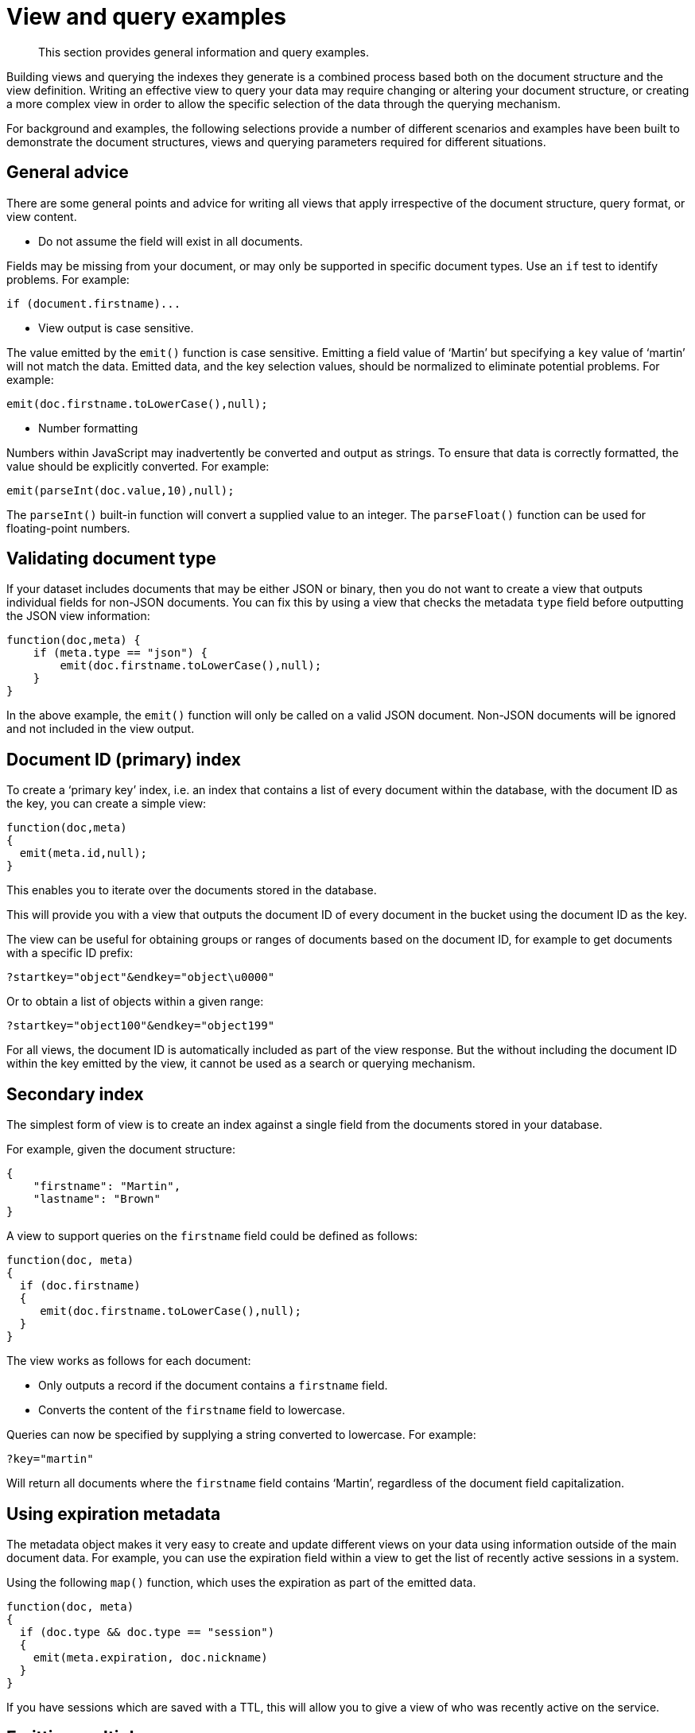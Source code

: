 [#topic25783]
= View and query examples

[abstract]
This section provides general information and query examples.

Building views and querying the indexes they generate is a combined process based both on the document structure and the view definition.
Writing an effective view to query your data may require changing or altering your document structure, or creating a more complex view in order to allow the specific selection of the data through the querying mechanism.

For background and examples, the following selections provide a number of different scenarios and examples have been built to demonstrate the document structures, views and querying parameters required for different situations.

== General advice

There are some general points and advice for writing all views that apply irrespective of the document structure, query format, or view content.

* Do not assume the field will exist in all documents.

Fields may be missing from your document, or may only be supported in specific document types.
Use an `if` test to identify problems.
For example:

----
if (document.firstname)...
----

* View output is case sensitive.

The value emitted by the `emit()` function is case sensitive.
Emitting a field value of ‘Martin’ but specifying a `key` value of ‘martin’ will not match the data.
Emitted data, and the key selection values, should be normalized to eliminate potential problems.
For example:

----
emit(doc.firstname.toLowerCase(),null);
----

* Number formatting

Numbers within JavaScript may inadvertently be converted and output as strings.
To ensure that data is correctly formatted, the value should be explicitly converted.
For example:

----
emit(parseInt(doc.value,10),null);
----

The `parseInt()` built-in function will convert a supplied value to an integer.
The `parseFloat()` function can be used for floating-point numbers.

== Validating document type

If your dataset includes documents that may be either JSON or binary, then you do not want to create a view that outputs individual fields for non-JSON documents.
You can fix this by using a view that checks the metadata `type` field before outputting the JSON view information:

----
function(doc,meta) {
    if (meta.type == "json") {
        emit(doc.firstname.toLowerCase(),null);
    }
}
----

In the above example, the `emit()` function will only be called on a valid JSON document.
Non-JSON documents will be ignored and not included in the view output.

== Document ID (primary) index

To create a ‘primary key’ index, i.e.
an index that contains a list of every document within the database, with the document ID as the key, you can create a simple view:

----
function(doc,meta)
{
  emit(meta.id,null);
}
----

This enables you to iterate over the documents stored in the database.

This will provide you with a view that outputs the document ID of every document in the bucket using the document ID as the key.

The view can be useful for obtaining groups or ranges of documents based on the document ID, for example to get documents with a specific ID prefix:

----
?startkey="object"&endkey="object\u0000"
----

Or to obtain a list of objects within a given range:

----
?startkey="object100"&endkey="object199"
----

For all views, the document ID is automatically included as part of the view response.
But the without including the document ID within the key emitted by the view, it cannot be used as a search or querying mechanism.

== Secondary index

The simplest form of view is to create an index against a single field from the documents stored in your database.

For example, given the document structure:

----
{
    "firstname": "Martin",
    "lastname": "Brown"
}
----

A view to support queries on the `firstname` field could be defined as follows:

----
function(doc, meta)
{
  if (doc.firstname)
  {
     emit(doc.firstname.toLowerCase(),null);
  }
}
----

The view works as follows for each document:

* Only outputs a record if the document contains a `firstname` field.
* Converts the content of the `firstname` field to lowercase.

Queries can now be specified by supplying a string converted to lowercase.
For example:

----
?key="martin"
----

Will return all documents where the `firstname` field contains ‘Martin’, regardless of the document field capitalization.

== Using expiration metadata

The metadata object makes it very easy to create and update different views on your data using information outside of the main document data.
For example, you can use the expiration field within a view to get the list of recently active sessions in a system.

Using the following `map()` function, which uses the expiration as part of the emitted data.

----
function(doc, meta)
{
  if (doc.type && doc.type == "session")
  {
    emit(meta.expiration, doc.nickname)
  }
}
----

If you have sessions which are saved with a TTL, this will allow you to give a view of who was recently active on the service.

== Emitting multiple rows

The `emit()` function is used to create a record of information for the view during the map phase, but it can be called multiple times within that map phase to allowing querying over more than one source of information from each stored document.

An example of this is when the source documents contain an array of information.
For example, within a recipe document, the list of ingredients is exposed as an array of objects.
By iterating over the ingredients, an index of ingredients can be created and then used to find recipes by ingredient.

----
{
    "title": "Fried chilli potatoes",
    "preptime": "5"
    "servings": "4",
    "totaltime": "10",
    "subtitle": "A new way with chips.",
    "cooktime": "5",
    "ingredients": [
        {
            "ingredtext": "chilli powder",
            "ingredient": "chilli powder",
            "meastext": "3-6 tsp"
        },
        {
            "ingredtext": "potatoes, peeled and cut into wedges",
            "ingredient": "potatoes",
            "meastext": "900 g"
        },
        {
            "ingredtext": "vegetable oil for deep frying",
            "ingredient": "vegetable oil for deep frying",
            "meastext": ""
        }
    ],
}
----

The view can be created using the following `map()` function:

----
function(doc, meta)
{
  if (doc.ingredients)
  {
    for (i=0; i < doc.ingredients.length; i++)
    {
        emit(doc.ingredients[i].ingredient, null);
    }
  }
}
----

To query for a specific ingredient, specify the ingredient as a key:

----
?key="carrot"
----

The `keys` parameter can also be used in this situation to look for recipes that contain multiple ingredients.
For example, to look for recipes that contain either "potatoes" or "chilli powder" you would use:

----
?keys=["potatoes","chilli powder"]
----

This will produce a list of any document containing either ingredient.
A simple count of the document IDs by the client can determine which recipes contain all three.

The output can also be combined.
For example, to look for recipes that contain carrots and can be cooked in less than 20 minutes, the view can be rewritten as:

----
function(doc, meta)
{
  if (doc.ingredients)
  {
    for (i=0; i < doc.ingredients.length; i++)
    {
      if (doc.ingredients[i].ingredtext &amp;&amp; doc.totaltime)
      {
        emit([doc.ingredients[i].ingredtext, parseInt(doc.totaltime,10)], null);
      }
    }
  }
}
----

In this map function, an array is output that generates both the ingredient name, and the total cooking time for the recipe.
To perform the original query, carrot recipes requiring less than 20 minutes to cook:

----
?startkey=["carrot",0]&endkey=["carrot",20]
----

This generates the following view:

----
{"total_rows":26471,"rows":[
{"id":"Mangoandcarrotsmoothie","key":["carrots",5],"value":null},
{"id":"Cheeseandapplecoleslaw","key":["carrots",15],"value":null}
]
}
----

[#time-stamp-patterns]
== Date and time selection

For date and time selection, consideration must be given to how the data will need to be selected when retrieving the information.
This is particularly true when you want to perform log roll-up or statistical collection by using a reduce function to count or quantify instances of a particular event over time.

Examples of this in action include querying data over a specific range, on specific day or date combinations, or specific time periods.
Within a traditional relational database it is possible to perform an extraction of a specific date or date range by storing the information in the table as a date type.

Within a map/reduce, the effect can be simulated by exposing the date into the individual components at the level of detail that you require.
For example, to obtain a report that counts individual log types over a period identifiable to individual days, you can use the following `map()` function:

----
function(doc, meta) {
    emit([doc.year, doc.mon, doc.day, doc.logtype], null);
}
----

By incorporating the full date into the key, the view provides the ability to search for specific dates and specific ranges.
By modifying the view content you can simplify this process further.
For example, if only searches by year/month are required for a specific application, the day can be omitted.

And with the corresponding `reduce()` built-in of `_count`, you can perform a number of different queries.
Without any form of data selection, for example, you can use the `group_level` parameter to summarize down as far as individual day, month, and year.
Additionally, because the date is explicitly output, information can be selected over a specific range, such as a specific month:

----
endkey=[2010,9,30]&group_level=4&startkey=[2010,9,0]
----

Here the explicit date has been specified as the start and end key.
The `group_level` is required to specify roll-up by the date and log type.

This will generate information similar to this:

----
{"rows":[
{"key":[2010,9,1,"error"],"value":5},
{"key":[2010,9,1,"warning"],"value":10},
{"key":[2010,9,2,"error"],"value":8},
{"key":[2010,9,2,"warning"],"value":9},
{"key":[2010,9,3,"error"],"value":16},
{"key":[2010,9,3,"warning"],"value":8},
{"key":[2010,9,4,"error"],"value":15},
{"key":[2010,9,4,"warning"],"value":11},
{"key":[2010,9,5,"error"],"value":6},
{"key":[2010,9,5,"warning"],"value":12}
]
}
----

Additional granularity, for example down to minutes or seconds, can be achieved by adding those as further arguments to the map function:

----
function(doc, meta)
{
    emit([doc.year, doc.mon, doc.day, doc.hour, doc.min, doc.logtype], null);
}
----

The same trick can also be used to output based on other criteria.
For example, by day of the week, week number of the year or even by period:

----
function(doc, meta) {
  if (doc.mon)
  {
    var quarter = parseInt((doc.mon - 1)/3,10)+1;

    emit([doc.year, quarter, doc.logtype], null);
  }
}
----

To get more complex information, for example a count of individual log types for a given date, you can combine the `map()` and `reduce()` stages to provide the collation.

For example, by using the following `map()` function we can output and collate by day, month, or year as before, and with data selection at the date level.

----
function(doc, meta) {
    emit([doc.year, doc.mon, doc.day], doc.logtype);
}
----

For convenience, you may wish to use the `dateToArray()` function, which converts a date object or string into an array.
For example, if the date has been stored within the document as a single field:

----
function(doc, meta) {
    emit(dateToArray(doc.date), doc.logtype);
}
----

For more information, see `dateToArray()`.

Using the following `reduce()` function, data can be collated for each individual logtype for each day within a single record of output.

----
function(key, values, rereduce)
{
  var response = {"warning" : 0, "error": 0, "fatal" : 0 };
  for(i=0; i<values.length; i++)
  {
    if (rereduce)
    {
      response.warning = response.warning + values[i].warning;
      response.error = response.error + values[i].error;
      response.fatal = response.fatal + values[i].fatal;
    }
    else
    {
      if (values[i] == "warning")
      {
        response.warning++;
      }
      if (values[i] == "error" )
      {
        response.error++;
      }
      if (values[i] == "fatal" )
      {
        response.fatal++;
      }
    }
  }
  return response;
}
----

When queried using a `group_level` of two (by month), the following output is produced:

----
{"rows":[
{"key":[2010,7], "value":{"warning":4,"error":2,"fatal":0}},
{"key":[2010,8], "value":{"warning":4,"error":3,"fatal":0}},
{"key":[2010,9], "value":{"warning":4,"error":6,"fatal":0}},
{"key":[2010,10],"value":{"warning":7,"error":6,"fatal":0}},
{"key":[2010,11],"value":{"warning":5,"error":8,"fatal":0}},
{"key":[2010,12],"value":{"warning":2,"error":2,"fatal":0}},
{"key":[2011,1], "value":{"warning":5,"error":1,"fatal":0}},
{"key":[2011,2], "value":{"warning":3,"error":5,"fatal":0}},
{"key":[2011,3], "value":{"warning":4,"error":4,"fatal":0}},
{"key":[2011,4], "value":{"warning":3,"error":6,"fatal":0}}
]
}
----

The input includes a count for each of the error types for each month.
Note that because the key output includes the year, month and date, the view also supports explicit querying while still supporting grouping and roll-up across the specified group.
For example, to show information from 15th November 2010 to 30th April 2011 using the following query:

----
?endkey=[2011,4,30]&group_level=2&startkey=[2010,11,15]
----

Which generates the following output:

----
{"rows":[
{"key":[2010,11],"value":{"warning":1,"error":8,"fatal":0}},
{"key":[2010,12],"value":{"warning":3,"error":4,"fatal":0}},
{"key":[2011,1],"value":{"warning":8,"error":2,"fatal":0}},
{"key":[2011,2],"value":{"warning":4,"error":7,"fatal":0}},
{"key":[2011,3],"value":{"warning":4,"error":4,"fatal":0}},
{"key":[2011,4],"value":{"warning":5,"error":7,"fatal":0}}
]
}
----

Keep in mind that you can create multiple views to provide different views and queries on your document data.
In the above example, you could create individual views for the limited datatypes of logtype to create a `warningsbydate` view.

== Selective record output

If you are storing different document types within the same bucket, then you may want to ensure that you generate views only on a specific record type within the `map()` phase.
This can be achieved by using an `if` statement to select the record.

For example, if you are storing blog ‘posts’ and ‘comments’ within the same bucket, then a view on the blog posts could be created using the following map:

----
function(doc, meta) {
    if (doc.title && doc.type && doc.date &&
        doc.author && doc.type == 'post')
    {
        emit(doc.title, [doc.date, doc.author]);
    }
}
----

The same solution can also be used if you want to create a view over a specific range or value of documents while still allowing specific querying structures.
For example, to filter all the records from the statistics logging system over a date range that are of the type error you could use the following `map()` function:

----
function(doc, meta) {
    if (doc.logtype == 'error')
    {
       emit([doc.year, doc.mon, doc.day],null);
    }
}
----

The same solution can also be used for specific complex query types.
For example, all the recipes that can be cooked in under 30 minutes, made with a specific ingredient:

----
function(doc, meta)
{
  if (doc.totaltime &amp;&amp; doc.totaltime <= 20)
  {
    if (doc.ingredients) {
      for (i=0; i < doc.ingredients.length; i++)
      {
        if (doc.ingredients[i].ingredtext)
        {
          emit(doc.ingredients[i].ingredtext, null);
        }
      }
    }
  }
}
----

The above function provides for much quicker and simpler selection of recipes by using a query and the `key` parameter, instead of having to work out the range that may be required to select recipes when the cooking time and ingredients are generated by the view.

These selections are application specific, but by producing different views for a range of appropriate values, for example 30, 60, or 90 minutes, recipe selection can be much easier at the expense of updating additional view indexes.

== Sorting on reduce values

The sorting algorithm within the view system outputs information ordered by the generated key within the view, and therefore it operates before any reduction takes place.
Unfortunately, it is not possible to sort the output order of the view on computed reduce values, as there is no post-processing on the generated view information.

To sort based on reduce values, you must access the view content with reduction enabled from a client, and perform the sorting within the client application.

== Solutions for simulating joins

Joins between data, even when the documents being examined are contained within the same bucket, are not possible directly within the view system.
However, you can simulate this by making use of a common field used for linking when outputting the view information.
For example, consider a blog post system that supports two different record types, ‘blogpost’ and ‘blogcomment’.
The basic format for ‘blogpost’ is:

----
{
    "type" : "post",
    "title" : "Blog post"
    "categories" : [...],
    "author" : "Blog author"
    ...
}
----

The corresponding comment record includes the blog post ID within the document structure:

----
{
    "type" : "comment",
    "post_id" : "post_3454"
    "author" : "Comment author",
    "created_at" : 123498235
...
}
----

To output a blog post and all the comment records that relate to the blog post, you can use the following view:

----
function(doc, meta)
{
    if (doc.post_id && doc.type && doc.type == "post")
    {
        emit([doc.post_id, null], null);
    }
    else if (doc.post_id && doc.created_at && doc.type && doc.type == "comment")
    {
        emit([doc.post_id, doc.created_at], null);
    }
}
----

The view makes use of the sorting algorithm when using arrays as the view key.
For a blog post record, the document ID will be output will a null second value in the array, and the blog post record will therefore appear first in the sorted output from the view.
For a comment record, the first value will be the blog post ID, which will cause it to be sorted in line with the corresponding parent post record, while the second value of the array is the date the comment was created, allowing sorting of the child comments.

For example:

----
{"rows":[
{"key":["post_219",null],       "value":{...}},
{"key":["post_219",1239875435],"value":{...}},
{"key":["post_219",1239875467],"value":{...}},
]
}
----

Another alternative is to make use of a multi-get operation within your client through the main Couchbase SDK interface, which should load the data from cache.
This lets you structure your data with the blog post containing an array of the of the child comment records.
For example, the blog post structure might be:

----
{
    "type" : "post",
    "title" : "Blog post"
    "categories" : [...],
    "author" : "Blog author",
    "comments": ["comment_2298","comment_457","comment_4857"],
    ...
}
----

To obtain the blog post information and the corresponding comments, create a view to find the blog post record, and then make a second call within your client SDK to get all the comment records from the Couchbase Server cache.

== Simulating transactions

Couchbase Server does not support transactions, but the effect can be simulated by writing a suitable document and view definition that produces the effect while still only requiring a single document update to be applied.

For example, consider a typical banking application, the document structure could be as follows:

----
{
   "account" : "James",
   "value" : 100
}
----

A corresponding record for another account:

----
{
   "account" : "Alice",
   "value" : 200
}
----

To get the balance of each account, the following `map()` :

----
function(doc, meta) {
    if (doc.account && doc.value)
    {
      emit(doc.account,doc.value);
    }
}
----

The `reduce()` function can use the built-in `_sum` function.

When queried, using a `group_level` of 1, the balance of the accounts is displayed:

----
{"rows":[
{"key":"Alice","value":200},
{"key":"James","value":100}
]
}
----

Money in an account can be updated just by adding another record into the system with the account name and value.
For example, adding the record:

----
{
   "account" : "James",
   "value" : 50
}
----

Re-querying the view produces an updated balance for each account:

----
{"rows":[
{"key":"Alice","value":200},
{"key":"James","value":150}
]
}
----

However, if Alice wants to transfer $100 to James, two record updates are required:

. A record that records an update to Alice’s account to reduce the value by 100.
. A record that records an update to James’s account to increase the value by 100.

Unfortunately, the integrity of the transaction could be compromised in the event of a problem between step 1 and step 2.
Alice’s account may be deducted, without updates James’ record.

To simulate this operation while creating (or updating) only one record, a combination of a transaction record and a view must be used.
The transaction record looks like this:

----
{
     "fromacct" : "Alice",
     "toacct" : "James",
     "value" : 100
}
----

The above records the movement of money from one account to another.
The view can now be updated to handle a transaction record and output a row through `emit()` to update the value for each account.

----
function(doc, meta)
{
  if (doc.fromacct)
  {
    emit(doc.fromacct, -doc.value);
    emit(doc.toacct, doc.value);
  }
  else
  {
    emit(doc.account, doc.value);
  }
}
----

The above `map()` effectively generates two fake rows, one row subtracts the amount from the source account, and adds the amount to the destination account.
The resulting view then uses the `reduce()` function to sum up the transaction records for each account to arrive at a final balance:

----
{"rows":[
{"key":"Alice","value":100},
{"key":"James","value":250}
]
}
----

Throughout the process, only one record has been created, and therefore transient problems with that record update can be captured without corrupting or upsetting the existing stored data.

== Simulating multi-phase transactions

The technique in Simulating Transactions works if your data will allow the use of a view to effectively roll-up the changes into a single operation.
However, if your data and document structure do not allow it then you can use a multi-phase transaction process to perform the operation in a number of distinct stages.

This method is not reliant on views, but the document structure and update make it easy to find out if there are ‘hanging’ or trailing transactions that need to be processed without additional document updates.
Using views and the Observe operation to monitor changes could lead to long wait times during the transaction process while the view index is updated.

To employ this method, you use a similar transaction record as in the previous example, but use the transaction record to record each stage of the update process.

Start with the same two account records:

----
{
   "type" : "account",
   "account" : "James",
   "value" : 100,
   "transactions" : []
}
----

The record explicitly contains a `transactions` field which contains an array of all the currently active transactions on this record.

The corresponding record for the other account:

----
{
   "type" : "account",
   "account" : "Alice",
   "value" : 200,
   "transactions" : []
}
----

Now perform the following operations in sequence:

. Create a new transaction record that records the transaction information:
+
` { "type" : "transaction", "fromacct" : "Alice", "toacct" : "James", "value" : 100, "status" : "waiting" } `
+
{blank}
+
The core of the transaction record is the same, the difference is the use of a `status` field which will be used to monitor the progress of the transaction.
+
Record the ID of the transaction, for example, `transact_20120717163`.

. Set the value of the `status` field in the transaction document to ‘pending’:
+
` { "type" : "transaction", "fromacct" : "Alice", "toacct" : "James", "value" : 100, "status" : "pending" } `

. Find all transaction records in the `pending` state using a suitable view:
+
` function(doc, meta) { if (doc.type && doc.status && doc.type == "transaction" && doc.status == "pending" ) { emit([doc.fromacct,doc.toacct], doc.value); } } `

. Update the record identified in `toacct` with the transaction information, ensuring that the transaction is not already pending:
+
` { "type" : "account", "account" : "Alice", "value" : 100, "transactions" : ["transact_20120717163"] } `
+
Repeat on the other account:
+
{blank}
+
` { "type" : "account", "account" : "James", "value" : 200, "transactions" : ["transact_20120717163"] } `

. Update the transaction record to mark that the records have been updated:
+
` { "type" : "transaction", "fromacct" : "Alice", "toacct" : "James", "value" : 100, "status" : "committed" } `

. Find all transaction records in the `committed` state using a suitable view:
+
` function(doc, meta) { if (doc.type && doc.status && doc.type == "transaction" && doc.status == "committed" ) { emit([doc.fromacct, doc.toacct], doc.value); } } `
+
Update the source account record noted in the transaction and remove the transaction ID:
+
` { "type" : "account", "account" : "Alice", "value" : 100, "transactions" : [] } `
+
Repeat on the other account:
+
` { "type" : "account", "account" : "James", "value" : 200, "transactions" : [] } `

. Update the transaction record state to ‘done’.
This will remove the transaction from the two views used to identify unapplied, or uncommitted transactions.

Within this process, although there are multiple steps required, you can identify at each step whether a particular operation has taken place or not.

For example, if the transaction record is marked as ‘pending’, but the corresponding account records do not contain the transaction ID, then the record still needs to be updated.
Since the account record can be updated using a single atomic operation, it is easy to determine if the record has been updated or not.

The result is that any sweep process that accesses the views defined in each step can determine whether the record needs updating.
Equally, if an operation fails, a record of the transaction, and whether the update operation has been applied, also exists, allowing the changes to be reversed and backed out.
